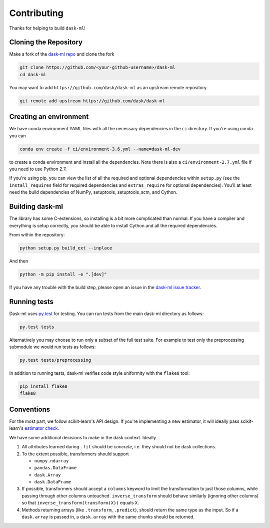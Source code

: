 Contributing
============

Thanks for helping to build ``dask-ml``!

Cloning the Repository
~~~~~~~~~~~~~~~~~~~~~~

Make a fork of the `dask-ml repo <https://github.com/dask/dask-ml>`__ and clone
the fork

.. code-block:: none

   git clone https://github.com/<your-github-username>/dask-ml
   cd dask-ml

You may want to add ``https://github.com/dask/dask-ml`` as an upstream remote
repository.

.. code-block:: none

   git remote add upstream https://github.com/dask/dask-ml

Creating an environment
~~~~~~~~~~~~~~~~~~~~~~~

We have conda environment YAML files with all the necessary dependencies
in the ``ci`` directory. If you're using conda you can

.. code-block:: none

   conda env create -f ci/environment-3.6.yml --name=dask-ml-dev

to create a conda environment and install all the dependencies. Note there is
also a ``ci/environment-2.7.yml`` file if you need to use Python 2.7.

If you're using pip, you can view the list of all the required and optional
dependencies within ``setup.py`` (see the ``install_requires`` field for
required dependencies and ``extras_require`` for optional dependencies). You'll
at least need the build dependencies of NumPy, setuptools, setuptools_scm, and
Cython.

Building dask-ml
~~~~~~~~~~~~~~~~

The library has some C-extensions, so installing is a bit more complicated than
normal. If you have a compiler and everything is setup correctly, you should be
able to install Cython and all the required dependencies.

From within the repository:

.. code-block:: none

   python setup.py build_ext --inplace

And then

.. code-block:: none

   python -m pip install -e ".[dev]"

If you have any trouble with the build step, please open an issue in the
`dask-ml issue tracker <https://github.com/dask/dask-ml/issues>`_.

Running tests
~~~~~~~~~~~~~

Dask-ml uses `py.test <https://docs.pytest.org/en/latest/>`_ for testing. You
can run tests from the main dask-ml directory as follows:

.. code-block:: none

    py.test tests

Alternatively you may choose to run only a subset of the full test suite. For
example to test only the preprocessing submodule we would run tests as follows:

.. code-block:: none

    py.test tests/preprocessing


In addition to running tests, dask-ml verifies code style uniformity with the
``flake8`` tool:

.. code-block:: none

    pip install flake8
    flake8


Conventions
~~~~~~~~~~~

For the most part, we follow scikit-learn's API design. If you're implementing
a new estimator, it will ideally pass scikit-learn's `estimator check`_.

We have some additional decisions to make in the dask context. Ideally

1. All attributes learned during ``.fit`` should be *concrete*, i.e. they should
   not be dask collections.
2. To the extent possible, transformers should support

   * ``numpy.ndarray``
   * ``pandas.DataFrame``
   * ``dask.Array``
   * ``dask.DataFrame``

3. If possible, transformers should accept a ``columns`` keyword to limit the
   transformation to just those columns, while passing through other columns
   untouched. ``inverse_transform`` should behave similarly (ignoring other
   columns) so that ``inverse_transform(transform(X))`` equals ``X``.
4. Methods returning arrays (like ``.transform``, ``.predict``), should return
   the same type as the input. So if a ``dask.array`` is passed in, a
   ``dask.array`` with the same chunks should be returned.

.. _estimator check: http://scikit-learn.org/stable/developers/contributing.html#rolling-your-own-estimator
